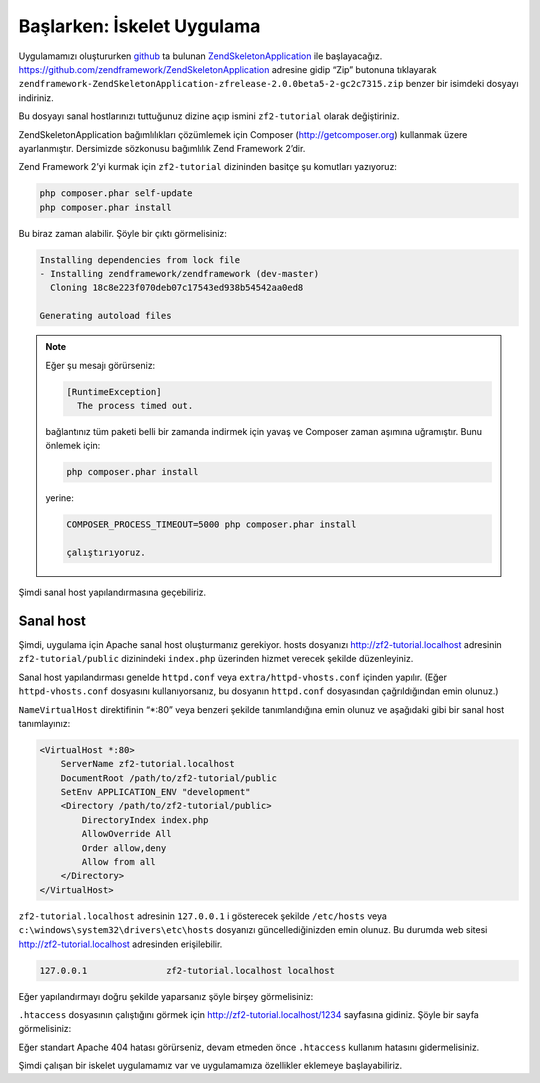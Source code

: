.. EN-Revision: none
.. _user-guide.skeleton-application:

###########################
Başlarken: İskelet Uygulama
###########################

Uygulamamızı oluştururken `github <https://github.com/>`_ 
ta bulunan `ZendSkeletonApplication <https://github.com/zendframework/ZendSkeletonApplication>`_ 
ile başlayacağız. https://github.com/zendframework/ZendSkeletonApplication adresine
gidip “Zip” butonuna tıklayarak ``zendframework-ZendSkeletonApplication-zfrelease-2.0.0beta5-2-gc2c7315.zip``
benzer bir isimdeki dosyayı indiriniz.

Bu dosyayı sanal hostlarınızı tuttuğunuz dizine açıp ismini ``zf2-tutorial`` 
olarak değiştiriniz.

ZendSkeletonApplication bağımlılıkları çözümlemek için Composer (http://getcomposer.org)
kullanmak üzere ayarlanmıştır. Dersimizde sözkonusu bağımlılık Zend Framework 2’dir.

Zend Framework 2’yi kurmak için ``zf2-tutorial`` dizininden basitçe şu komutları yazıyoruz:

.. code-block:: bash

    php composer.phar self-update
    php composer.phar install

Bu biraz zaman alabilir. Şöyle bir çıktı görmelisiniz:

.. code-block:: bash

    Installing dependencies from lock file
    - Installing zendframework/zendframework (dev-master)
      Cloning 18c8e223f070deb07c17543ed938b54542aa0ed8

    Generating autoload files

.. note::

    Eğer şu mesajı görürseniz: 
    
    .. code-block:: bash

        [RuntimeException]      
          The process timed out. 

    bağlantınız tüm paketi belli bir zamanda indirmek için yavaş ve Composer zaman
    aşımına uğramıştır. Bunu önlemek için:

    .. code-block:: bash

        php composer.phar install

    yerine:

    .. code-block:: bash

        COMPOSER_PROCESS_TIMEOUT=5000 php composer.phar install

	çalıştırıyoruz.

Şimdi sanal host yapılandırmasına geçebiliriz.

Sanal host
----------

Şimdi, uygulama için Apache sanal host oluşturmanız gerekiyor. hosts dosyanızı 
http://zf2-tutorial.localhost adresinin ``zf2-tutorial/public`` dizinindeki
``index.php`` üzerinden hizmet verecek şekilde düzenleyiniz.

Sanal host yapılandırması genelde ``httpd.conf`` veya ``extra/httpd-vhosts.conf``
içinden yapılır. (Eğer ``httpd-vhosts.conf`` dosyasını kullanıyorsanız, bu dosyanın
``httpd.conf`` dosyasından çağrıldığından emin olunuz.)

``NameVirtualHost`` direktifinin “\*:80” veya benzeri şekilde tanımlandığına emin olunuz
ve aşağıdaki gibi bir sanal host tanımlayınız:

.. code-block:: apache

    <VirtualHost *:80>
        ServerName zf2-tutorial.localhost
        DocumentRoot /path/to/zf2-tutorial/public
        SetEnv APPLICATION_ENV "development"
        <Directory /path/to/zf2-tutorial/public>
            DirectoryIndex index.php
            AllowOverride All
            Order allow,deny
            Allow from all
        </Directory>
    </VirtualHost>

``zf2-tutorial.localhost`` adresinin ``127.0.0.1`` i gösterecek şekilde ``/etc/hosts`` 
veya ``c:\windows\system32\drivers\etc\hosts`` dosyanızı güncellediğinizden emin olunuz.
Bu durumda web sitesi http://zf2-tutorial.localhost adresinden erişilebilir.

.. code-block:: txt

    127.0.0.1               zf2-tutorial.localhost localhost

Eğer yapılandırmayı doğru şekilde yaparsanız şöyle birşey görmelisiniz:

.. image:: ../images/user-guide.skeleton-application.hello-world.png
    :width: 940 px

``.htaccess`` dosyasının çalıştığını görmek için http://zf2-tutorial.localhost/1234 
sayfasına gidiniz. Şöyle bir sayfa görmelisiniz:

.. image:: ../images/user-guide.skeleton-application.404.png
    :width: 940 px

Eğer standart Apache 404 hatası görürseniz, devam etmeden önce ``.htaccess``
kullanım hatasını gidermelisiniz.

Şimdi çalışan bir iskelet uygulamamız var ve uygulamamıza özellikler eklemeye başlayabiliriz.
